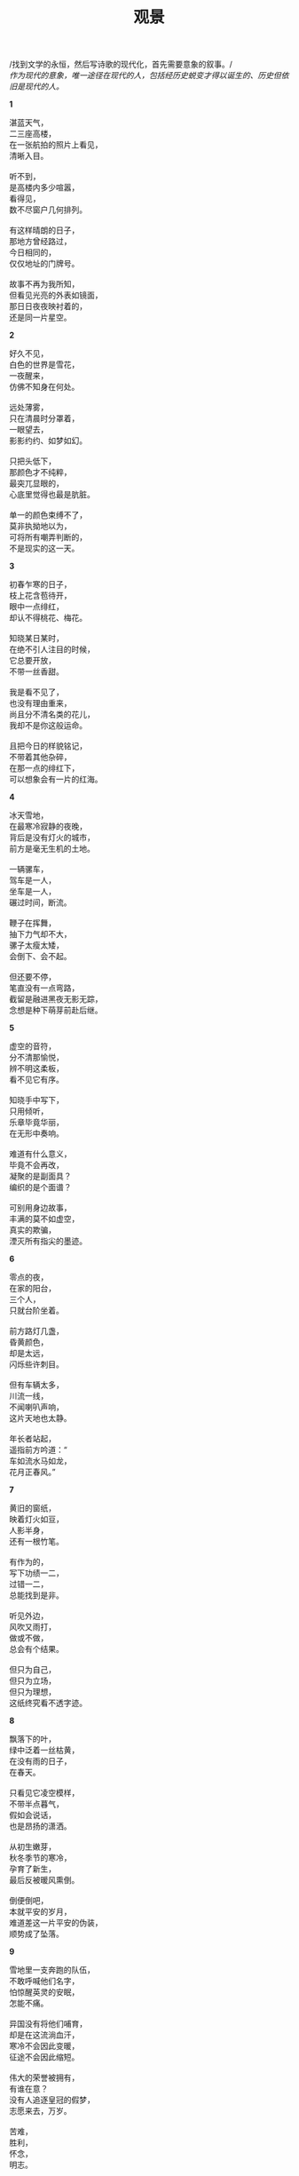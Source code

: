 #+TITLE:     观景
#+OPTIONS: toc:nil num:nil
#+HTML_HEAD: <link rel="stylesheet" type="text/css" href="./emacs.css" />

#+begin_center
/找到文学的永恒，然后写诗歌的现代化，首先需要意象的叙事。/\\
/作为现代的意象，唯一途径在现代的人，包括经历史蜕变才得以诞生的、历史但依旧是现代的人。/
#+end_center

*1*

#+begin_verse
湛蓝天气，
二三座高楼，
在一张航拍的照片上看见，
清晰入目。

听不到，
是高楼内多少喧嚣，
看得见，
数不尽窗户几何排列。

有这样晴朗的日子，
那地方曾经路过，
今日相同的，
仅仅地址的门牌号。

故事不再为我所知，
但看见光亮的外表如镜面，
那日日夜夜映衬着的，
还是同一片星空。
#+end_verse

*2*

#+begin_verse
好久不见，
白色的世界是雪花，
一夜醒来，
仿佛不知身在何处。

远处薄雾，
只在清晨时分罩着，
一眼望去，
影影约约、如梦如幻。

只把头低下，
那颜色才不纯粹，
最突兀显眼的，
心底里觉得也最是肮脏。

单一的颜色束缚不了，
莫非执拗地以为，
可将所有嘲弄判断的，
不是现实的这一天。
#+end_verse

*3*

#+begin_verse
初春乍寒的日子，
枝上花含苞待开，
眼中一点绯红，
却认不得桃花、梅花。

知晓某日某时，
在绝不引人注目的时候，
它总要开放，
不带一丝香甜。

我是看不见了，
也没有理由重来，
尚且分不清名类的花儿，
我却不是你这般运命。

且把今日的样貌铭记，
不带着其他杂碎，
在那一点的绯红下，
可以想象会有一片的红海。
#+end_verse

*4*

#+begin_verse
冰天雪地，
在最寒冷寂静的夜晚，
背后是没有灯火的城市，
前方是毫无生机的土地。

一辆骡车，
驾车是一人，
坐车是一人，
碾过时间，断流。

鞭子在挥舞，
抽下力气却不大，
骡子太瘦太矮，
会倒下、会不起。

但还要不停，
笔直没有一点弯路，
截留是融进黑夜无影无踪，
念想是种下萌芽前赴后继。
#+end_verse

*5*

#+begin_verse
虚空的音符，
分不清那愉悦，
辨不明这柔板，
看不见它有序。

知晓手中写下，
只用倾听，
乐章毕竟华丽，
在无形中奏响。

难道有什么意义，
毕竟不会再改，
凝聚的是副面具？
编织的是个面谱？

可别用身边故事，
丰满的莫不如虚空，
真实的欺骗，
湮灭所有指尖的墨迹。
#+end_verse

*6*

#+begin_verse
零点的夜，
在家的阳台，
三个人，
只就台阶坐着。

前方路灯几盏，
昏黄颜色，
却是太远，
闪烁些许刺目。

但有车辆太多，
川流一线，
不闻喇叭声响，
这片天地也太静。

年长者站起，
遥指前方吟道：“
车如流水马如龙，
花月正春风。”
#+end_verse

*7*

#+begin_verse
黄旧的窗纸，
映着灯火如豆，
人影半身，
还有一根竹笔。

有作为的，
写下功绩一二，
过错一二，
总能找到是非。

听见外边，
风吹又雨打，
做或不做，
总会有个结果。

但只为自己，
但只为立场，
但只为理想，
这纸终究看不透字迹。
#+end_verse

*8*

#+begin_verse
飘落下的叶，
绿中泛着一丝枯黄，
在没有雨的日子，
在春天。

只看见它凌空模样，
不带半点暮气，
假如会说话，
也是昂扬的潇洒。

从初生嫩芽，
秋冬季节的寒冷，
孕育了新生，
最后反被暖风熏倒。

倒便倒吧，
本就平安的岁月，
难道差这一片平安的伪装，
顺势成了坠落。
#+end_verse

*9*

#+begin_verse
雪地里一支奔跑的队伍，
不敢呼喊他们名字，
怕惊醒英灵的安眠，
怎能不痛。

异国没有将他们哺育，
却是在这流淌血汗，
寒冷不会因此变暖，
征途不会因此缩短。

伟大的荣誉被拥有，
有谁在意？
没有人追逐皇冠的假梦，
志愿来去，万岁。

苦难，
胜利，
怀念，
明志。
#+end_verse

*10*

#+begin_verse
一点又一点，
萤火的微光，
怎么时有无，
难道分昼夜？

是这虫儿本性，
却非什么外因，
也未内生感慨，
曾太息或吟诵。

在草地静谧成群，
在河谷栖伏连片，
绵延望不见头尾，
明暗呼吸般同步。

谁呼喊伟力，
只俯瞰旁观，
插不入队伍，
它们天真然。
#+end_verse

*11*

#+begin_verse
排列的课桌椅，
晚霞的背影，
没有流散褪色，
看见也闻到。

时间迟迟，
放下清扫的工作，
擦擦额头细汗，
我来关上教室的门。

剩下路还要走，
在折线楼梯抬头低头，
楼梯不带半点弧线的温柔，
背影不留半声言语。

日子也拘束自由，
书山题海嗅不出香味，
只在走后的世界，
可爱融畅同样心境。
#+end_verse

*12*

#+begin_verse
哪里二胡在声响，
看不见坐下的人，
满目尽是立着，
沉默也无语。

辨不清方向，
拉弦似乎不是一个，
可音色上分辨，
分明是独奏。

空气着实窒息，
高绝的演绎本不为表达明亮，
于是周围在酝酿，
沉湎步入绝对的寂静。

恐怕已然受不了了，
推推搡搡走出来，
原来已经死了，
眼前只有三个音箱。
#+end_verse

*13*

#+begin_verse
雨就这样下着，
以为它要停，
偏偏不止，
反而越发倾盆大起来。

想来意境还是美丽，
有种酣畅淋漓，
但又觉得要停了，
急迫感觉和雨一起狂飙。

突破限制，
念想已经凶险，
现实已经灾祸，
那双手动起来。

也许刹那的优雅，
同样刹那的悲剧，
只会记下痛苦，
也要将自己表现欢乐。
#+end_verse

*14*

#+begin_verse
千人的大合唱，
没有一个衣冠楚楚，
没有一个小棒指挥，
没有一个旋律。

便来声大吼就开始，
手上拿出了自己的谱子，
笔画已然写下，
创作也不是一个几个。

还会是谁追求抽象的美感，
协调总要合拍一致，
不曾想那空间伟大的包容，
纳尽所有现象的追求。

金声玉振难掩呢喃轻唱，
那响亮总在心中辉煌，
然后自我的感染吧，
除了我没有一个洗脑的复读机器。
#+end_verse

*15*

#+begin_verse
古堡今日晴朗，
清风吹绿叶，
名为古堡的地方没有一座城堡，
绿叶下面才知是暖阳。

记得他们名字然后少有言语，
太多的论战污杂不纯，
也在今日问说是世界，
还是国家？

后面的孩子总在嚷嚷，
谁都爱扮演他们模样，
因为新生被垂爱，
填满自己的虚无。

恋旧着一片光明土地，
还要有更多更多，
哲思总要有个王，
践阼难免孤寡。
#+end_verse

*16*

#+begin_verse
离开的日子，
没有了消息，
就这样走来，
几时再回去。

路两旁杂草丛生，
没办法帮你解渴。
路中央灌木一排，
没办法帮你解渴。

远山苍翠，
没办法帮你解渴。
天蓝云白，
没办法帮你解渴。

摸索布包只有衣被，
没办法帮你解渴。
全身都湿透了汗液，
没办法帮你解渴。
#+end_verse

*17*

#+begin_verse
不会再想过去的日子，
过去还有过去，
没有坐标的一刻钟，
放在哪里都适用。

脚下的青石板，
长起薄薄一层绿苔，
依稀水珠砸下，
难辨伤痛某时某处。

难受也怪罪这记忆，
分不清其实混沌，
尖如刺中一般，
刺在坐标定义的术数。

开门是我的房屋，
迎宾请他走入，
筛下哪来的什么怪人，
问我空间几度。
#+end_verse

*18*

#+begin_verse
天堂的想象，
太空的浪漫，
都在谢顶的头上，
无言的笔下。

还有一种舞姿的步伐，
是形体神明。
月球漫步便是舞台中央，
夺舍去五感。

会有痴迷呼喊，
一波连着一波，
灯光闪烁之间，
恍惚本就是个异域世界。

所以哪有无端的萌芽，
编织谎言甘心堕入，
时间长久，
也就成了一种独特。
#+end_verse

*19-1*

#+begin_verse
我本以为，
这酒是极辛辣难饮的东西，
就像他这个人，
孤傲、难以接近。

有时误会了，
盛在杯中当做了水，
猛灌入喉咙，
是瞬间的脸红、欲呕。

昏胀的头脑，
只能想起微醺的他，
低头或抬头总吟哦着那句，
零落栖迟一杯酒。

从此以后，
哪怕依旧不碰杯中物，
但凡心中难当，
想起的也就只有这一声。
#+end_verse

*19-2*

#+begin_verse
话语还是太丧气，
这人也透着一股绝望，
于是终究不再来往，
只是远远打听。

忘却吧，
那仿佛被呛入鼻腔的辛辣。
从现在开始，
仔仔细细喝上每一杯水。

不应该刚沸时，
那般的滚烫；
不应该冰冷到，
不停刺激着胃囊。

我要喝上一杯接着一杯，
必要在这已是微凉的冬日里，
永远恰到好处，
一口接着一口。
#+end_verse

*20*

#+begin_verse
玩着一个游戏，
我和谁和谁，
攻略是大难题，
但已经找到窍门。

世界的美丽，
在手上搭建，
世界的定格，
在欢声笑语中冷清。

寂静啊，寂静，
全都翻动起来，
搬家了以后，
还有一块灰尘的记忆体。

慢慢载入、载入，
宽广的屏幕只给一个
小小的窗口，
我仿佛看见自己年轻的父亲。
#+end_verse

*21*

#+begin_verse
呼喊了上帝，
但不在此时此刻，
狂怒充斥心胸，
发泄总会找到一个对象。

威权的不是你，
可笑又贪婪，
古老者终将回归，
取代、然后发自心胸的唯一。

颤抖着呼声病态，
陶醉还是甘之如饴，
不愿回去的，
反是这呼喊的上帝。

异乎人哉，
感而化之，
皆虚且妄，
如此实真。
#+end_verse

*22-1*

#+begin_verse
送走今日上班的父亲，
开一小时车程来到公墓，
交警已经三三两两站满，
买上三盆菊花，一盆十八。

遇见父亲的叔叔的第二个儿子，
多久未见，
但这时有一份亲切，
彼此说上一声新年快乐。

天还下着雨。
听得旁边有人喊道，
没点着，笨，没点着；
也听得另一边说话，拜年了啊。

我终于来到了碑前，
拜了九下，送上了花，
又压了红纸，再拜九下，
心中默念了四字，走了。
#+end_verse

*22-2*

#+begin_verse
节后两个月，
摆放的菊花已经凋谢，
红纸残破风吹，
有些干净、有些安静。

知晓呼唤着再来，
细数四月的日子，
清明的到来，
按照惯例、前三后七。

只是今年今日，
防疫依然艰巨，
便不要添乱了，
再会您的安息。

走到露天的阳台上，
看向、看到远远的东方，
我知道碑上刻着名字，
遥遥九拜、回头到书房。
#+end_verse

*23-1*

#+begin_verse
我说这样那样，
一步接一步，
没有回旋的余地，
然后回到了家。

因为大雨已滂沱，
就是不愿意停下，
抗拒着这样的湿冷，
然后回到了家。

明白的道理通畅且清晰，
德行只增不减，
使命的神圣成信仰，
然后回到了家。

所以为什么闪电还要轰鸣，
这般光亮刺目且难忘，
当作了惊奇，
然后回到了家。
#+end_verse

*23-2*

#+begin_verse
时代召唤着独立，
不再听闻单一的奉献，
反而成就与你与他，
又何必是我家。

空旷的高楼太寂寞，
被风瞬间袭满脸庞，
走出了暖房，
又何必是我家。

宝贵的收藏是拥有，
是这般的不舍，
却也更欢心地拿出，
又何必是我家。

笋儿啊，笋儿，
已经过去冬日的安眠，
听到了声响请一夜生长，
又何必是我家。
#+end_verse

*24-1*

#+begin_verse
争议是如此响亮，
眼睛一双双看着，
唇角微微动作，
可事实总能证明你是正确的。

还有谁会指责，
异议自动被隔离，
总是发自内心地拥护，
可事实开始阐述你的错误。

周期地运动，
周期地答复，
除了那可悲的事实，
还有谁能够终结这恐怖。

恐怖，恐怖，
你的心太贪慕，
又有谁从来不超速，
至少现在有了教训的泥路。
#+end_verse

*24-2*

#+begin_verse
革命没有一个号角，
我吹或者你来吹，
然后开始了激荡，
激荡不留一丝平静。

请把温柔留在宿命的预演，
社会可以是完美的结构，
理想无需触碰，
现实不必质疑。

就在革命中度过，
无时无刻，
放弃了他人的改造，
于是开始革命在自身。

就在革命中度过，
无穷无尽，
忧患了理论的普世，
永远是那不满的修订。
#+end_verse

*25*

#+begin_verse
今日看不见，
昨夜硝烟在弥漫，
然后说，
神色有些轻松。

话语开始卖弄调侃，
深渊总会被提起，
往往不是在地下，
而是在天上。

机械的嘶吼，
曾经那样凌厉，
此时听来成了猎奇，
噪音让人不适。

所以安静下来，
头抬起来，
一片没有了疆界的领域，
哪会急于分辨它深度、高度。
#+end_verse

*26*

#+begin_verse
达瓦里氏，
为什么民族的前途是这样困难，
要逃离悲剧的宿命，
也警惕不要演出喜剧。

达瓦里氏，
谎言总是迷人的事实，
但哪怕重复万千，
恶臭也难掩它的胴体。

达瓦里氏，
历史的鲜血还没干涸，
新生的已经重新流淌，
打击着脊梁、痛还在承受。

达瓦里氏，
如果落后一步就被穷追猛打，
不是你天生的罪过，
是他们新犯下的罪恶。

达瓦里氏，
信念的可爱却也这般脆弱，
行为富有争议但坚持自我，
乌拉。
#+end_verse

*27*

#+begin_verse
兰花遮掩不了它破旧，
二楼的木门在最角落。
隔绝了熙熙攘攘，
却当作商店、迎客是它用处。

只需那昼夜功夫，
擦去的灰尘重新蒙上，
所以用钥匙开启或锁起，
动作伴随那一块肮脏的抹布。

可他不会在乎，
早晨烧了一壶开水，
再也不会有声音打扰，
面对着的是一个雪白的屏幕。

答案是唯一的恒久，
从来坚定地相信着，
但有谁可以来买上什么，
空旷、眼前几块玻璃的窗户。
#+end_verse

*28*

#+begin_verse
我用电烧了一窑瓷器，
颜色显得鲜艳纯净，
瓷胎还是不变的瓷胎，
窑却不再是那个古窑。

来与我争辩，
手上是一盏绝美孤品，
比不上它的韵味、
它二十四小时的汗水。

因为我的追求不一样，
有了选择的余地，
然后便只为这个目的，
不必独一无二的存在。

在手上把玩着那孤品，
带上纯白的手套，
我欣赏这非凡的魅力，
然后爱惜自己的瓷器。
#+end_verse

*29*

#+begin_verse
用不止一次的头脑风暴，
然后预示接下来的生产，
现实是理想的成真，
光明是不带阴暗的纯粹。

乌托邦，召唤着你，
描绘的画卷没有唾沫的口水，
但依旧有肮脏的字眼，
先倾覆然后反对。

反对，也反对你的反对，
力量不在神圣的人，
如果需要有所服从，
会站在从不大声说话的多数。

所以现实必要那个理想成真，
不在书香的某一角落，
是火热的铁与汗，
是历史终于前进的过渡。
#+end_verse

*30*

#+begin_verse
身上穿得花绿，
牵着一个大人的手，
只是到他膝盖，
一摇一摆。

被风雨吹打的，
蹊跷板已经有些陈旧，
两头坐上它，
上上下下。

或许体重还是太轻，
那个高好高、重好重，
总是像跳了起来，
然后自己凌空了双脚。

但很快重量让他踩着土地，
只听到不满发出呼喊，
那生锈了的钢铁，
几乎就要开裂。
#+end_verse

*31*

#+begin_verse
黄色的沙，
找到一点绿意，
沿着寻觅，
这条路五百六十五公里。

我们从远方过来，
穿着红色衣裳，
最初的营房车，
建设驿站的家。

滚烫在手中那样持久，
久居在这个地方；
风暴从未打声招呼，
要让一切变成它。

夜间的灯火似乎在天际一方，
思念着、思念着，
所以亲手去栽下，
这个生命我给它。
#+end_verse

*32*

#+begin_verse
左手一道刀痕，
还渗着鲜血，
我用双手帮你包扎，
一个创可贴。

以后右手小心些，
但不会听我的话，
长长睫毛下的目光，
看透了我左手没有痊愈的伤。

动作仔细也粗糙，
今夜的饭菜我来烧，
夏夜伴着虫鸣几步，
马上回到一个家。

当初用一个昏黄的温暖照亮，
牵着手、开门先走，
如果欢笑需要填满，
在世纪之交、还有成长。
#+end_verse

*33*

#+begin_verse
这腰带重新扎紧，
手上武器双肩背，
还有一些余力，
笑嘻嘻拿上一箱弹药。

炮弹仿佛轮回，
炸响，炸响，
一分钟的轰鸣，
三分钟的间歇。

这条路一千米，
狭长更不平，
肉身独自的试验，
躲闪弹坑的一边。

剧烈运动着，
还在心中小心默念，
秒数在接近，
全连来到阵地前。
#+end_verse

*34*

#+begin_verse
抬头看一眼荧光灯，
八年前刚住入的时候，
它是这样明亮，
但目光总在灯下一张木桌。

知道正常能够使用，
一切皆是崭新模样，
直到卫生间的开关不能奏效，
某日、有一盏恐怕坏了。

驱车驰向导航的五金店，
用一个小时换到，
摘下旧的换上它，
仿佛看见一个太阳。

回身在桌前静静仰望，
那灯罩已经泛黄，
只在一个角落色调微暖：
还能使用、就写下一个篇章。
#+end_verse

*35*

#+begin_verse
曾经的巴拉克宰已经不在，
被称金山银山的乞丐，
嘲弄没有看见它在行讨，
只将山岳压断。

在首都的路上步行，
面包店外有个男孩，
大大的眼睛一眨一眨，
从那锃亮的大理石前站起。

你会说英语吗？
口头却是中文不自觉地流露，
然后更换着单词语气，
只明白或许饿了。

所以在麦香的橱窗前指点，
打算付出一点钱。
有个大汉偏偏要抢先，
不，不，他留下一支步枪的背影。
#+end_verse

*36*

#+begin_verse
这棵树一直都在，
自从有记忆那一刻，
我想着，
或许在懂事之前也在？

什么落叶与折枝，
要连根拔起无影踪，
当走出了家门、想着，
它应该就不会存在？

恐怕有了什么误解，
问题没有随着回家找到答案，
甚至重新发了几片绿芽，
所以哀叹、有枷锁自己带上？

我问的太沉重，
看着又太不经意，
这越发生长变高变粗壮，
难道不是我的榜样？
#+end_verse

*37*

#+begin_verse
当前路段限速八十，
穿过两侧云雾缭绕，
小山一眼可以望见顶，
那般静谧。

当前路段限速六十，
拱起的坡度并不陡峭，
中央开出一道水渠，
伴随流淌、错身进入隧道。

四方灯光闪烁着明亮，
绿色箭头还指向黑暗方向，
这条路长又长，
才看见椭圆的拍照画像。

凝固着难以调配的色彩，
如染料点滴扩散身与心，
阳光照着大腿上，
停车到了地方。
#+end_verse

*38*

#+begin_verse
听着雨打塑料棚，
从早到晚，
车辆飞溅起路边积水，
此时此刻。

今年龙王不太高兴，
气象预示着北冷空气的到来，
但总是后知后觉已下了太久，
然后找些什么科学依据。

四周也还太寂静，
拿起黑暗模式的手机，
亮屏成了唯一的光，
凌晨三点四十六。

原来夜还有很长，
缩回初春新换的棉被，
安心闭上眼，
不需要另外曲子的助眠。
#+end_verse

*39*

#+begin_verse
几天没有联系，
不在同一个城市，
相隔几十公里，
何时想过赶去。

呵笑听人声音，
偶尔你的消息，
心中尚有一阵颤动，
终究没能问出口。

还留你的电话，
拇指凌空鲜红的通话、
翠绿色的发送有些刺目，
就是不敢、不愿按下。

终于断了音讯，
只躺在二进制的世界里、
永远触手可及，
有时、有意想到他。
#+end_verse

*40*

#+begin_verse
我们五点半起床，
集合在一个地方，
跑步是热身的运动，
口号越是叫喊越是有力量。

炮手瞄准射击一遍又一遍，
驾驶员开着坦克，
拐弯轻触地上旗子，
我不会将它碾过倒地。

车长的口令早能倒背，
但不会拿它玩笑，
今日的机枪拆卸又组装，
由谁蒙眼第一个上。

营长曾经说：“
我们这青春年华，
汗水换来每日虚拟地杀，
生命禁不起数字的叠加，
我们能上啊。”
#+end_verse

*41*

#+begin_verse
南宋有人痴狂，
比拟魏晋二三子，
没有闲意，
泛沧浪。

那景色只将梦中藏，
当时古国沦丧，
身历沧桑，
一作潇湘。

难得岁月飞扬，
都成了骨，
今日只听琴声悠扬，
宋韵婉转宫商。

没有到个现场，
盛世英雄非太玄，
古今忧伤，
谁不爱、不去那地方。
#+end_verse

[[./watch-42.org][42 逍遥说]]

*43*

#+begin_verse
矿泉水刚刚烧沸，
绿茶叶儿就在玻璃杯，
已是明前第二采，
一口鲜甜。

爱它浮沉氤氲，
今日喝的不在西湖边，
在那新昌山头上，
满目梯田。

细砂砾壤，
倒春寒过，
摘它下来，
一筐嫩芽嫩绿。

这可爱兜转到了眼前，
湿润降落杯底，
恐怕头采留下的侥幸，
方知春天只剩一月。
#+end_verse

*44*

#+begin_verse
江边舀上一瓢水，
看看里面生物，
我用手指试图数清，
多少浮游。

在微分干涉显微镜上，
切换成像的明暗场，
那是一种美，
不属于我的美。

六十倍的物镜，
单单一个圆筛藻，
我说它是生命的协调，
无需意志的创造。

盖玻片不会忍心放置，
细胞质的散落等同于死亡，
我的手指失控坠下，
仿佛看见星球的爆炸。
#+end_verse

*45*

#+begin_verse
浇筑一种特殊的人造，
大坝是文明的象征，
比山岳恒久，
但造物主寿数难以过百。

创造它不为显摆它，
使用它难道可以少一家一户，
水必将成怒涛，
电流窜至万里远方。

我标榜起自己，
要在混凝土中找到意义，
在钢铁巨兽间寻觅存在，
然后变身文明一个哨兵。

世界成就巡逻的疆域，
疆域是大爆炸后的膨胀，
膨胀带着一切创世的神话，
神话我那遍地都是家乡。
#+end_verse

*46*

#+begin_verse
草帽顶着烈阳，
要在正午时分浇水，
皮管子直直地冲，
成排的盆景都有一米高。

就爱檵木小巧，
叶绿花白，
叶红花又红，
都是那狡黠外貌。

但将灌木成乔木，
汗水眼神不带摇晃，
平淡口中说话，
上班路上一株曾经他种下。

白丝的花瓣枝儿，
嫁接小枝红花，
然后生长变成它自己，
只留鲜红一个样。
#+end_verse

*47*

#+begin_verse
走在没有一辆车行驶的大道，
空旷迎向微风，
仿佛不是人造，
这寂静带点感伤。

但还是到了目的地，
青山下的水库便等同湖泊，
只有外围的大坝诉说，
更远处乡村时光的悠悠。

忽忽半日过了，
太阳升高又偏斜，
站着等那位老人发现我，
然后与他说话。

恐怕有点讨价还价的狡猾，
那鱼儿三十、八十一斤，
大笑说着妥当，
竹竿的饵抛在水面上。
#+end_verse

*48*

#+begin_verse
这碗茶喝尽又倒满，
几乎没有了味道，
但还是听你哭诉，
一遍接着一碗。

那声音有些后悔的决然：“
不是世界把我冷酷，
也许不想伤更深，
自此没有向人生答复。”

然后仰起脖子又一次喝尽，
正如同沙漠当中遇见了水，
但终究从未到过玉门关外，
黄沙的样子只是听说。

所以不再重新倒入，
洗净那闷黄叶儿的盖碗，
再放些新茶，
你尝了或许有些苦涩。
#+end_verse

*49*

#+begin_verse
这张书桌凌乱有趣，
偌大世界中最珍视，
文字因而散发音乐的美，
哀歌也显露昂扬。

可有一个追悼会要先参加，
偌大世界还有其他，
珍视犹有不敢忘，
奔赴几时回到家。

就在四季如春这地方，
接续意志的流淌，
汇入涛涛长江，
席卷百年时代的风潮。

留下吧，这朽木了的书桌，
上面唐诗的字迹有些模糊，
但还能看见、看清，
从未停歇日日夜夜燃烧的火热。
#+end_verse

*50*

#+begin_verse
小学时候，
很是认真地写下，
未来的梦想，
今日的憧憬。

又大了几岁，
无穷精力开始发挥，
昨夜的纸片还留在心里，
计划开始在日记中流行。

也许进入生活，
放弃如同一种解脱，
要延后、要排队，
彬彬有礼然后得意成熟。

追求安稳的职责，
但终于多线程地搏斗，
捡起一份执念不会多不会少，
不需要时间胶囊的帮助。
#+end_verse